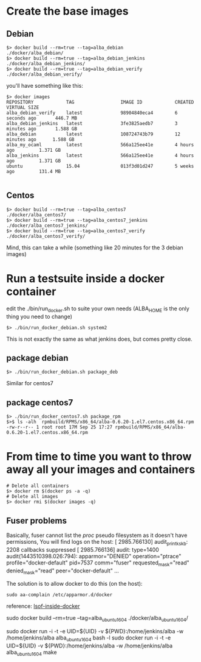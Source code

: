 * Create the base images

** Debian
#+BEGIN_SRC
$> docker build --rm=true --tag=alba_debian         ./docker/alba_debian/
$> docker build --rm=true --tag=alba_debian_jenkins ./docker/alba_debian_jenkins/
$> docker build --rm=true --tag=alba_debian_verify  ./docker/alba_debian_verify/
#+END_SRC
you'll have something like this:

#+BEGIN_SRC
$> docker images
REPOSITORY            TAG                 IMAGE ID            CREATED             VIRTUAL SIZE
alba_debian_verify    latest              98904840eca4        6 seconds ago       446.7 MB
alba_debian_jenkins   latest              3fe3825aedb7        3 minutes ago       1.588 GB
alba_debian           latest              108724743b79        12 minutes ago      1.588 GB
alba_my_ocaml         latest              566a125ee41e        4 hours ago         1.371 GB
alba_jenkins          latest              566a125ee41e        4 hours ago         1.371 GB
ubuntu                15.04               013f3d01d247        5 weeks ago         131.4 MB

#+END_SRC

** Centos
#+BEGIN_SRC
$> docker build --rm=true --tag=alba_centos7         ./docker/alba_centos7/
$> docker build --rm=true --tag=alba_centos7_jenkins ./docker/alba_centos7_jenkins/
$> docker build --rm=true --tag=alba_centos7_verify  ./docker/alba_centos7_verify/
#+END_SRC

Mind, this can take a while (something like 20 minutes for the 3 debian images)

* Run a testsuite inside a docker container

edit the ./bin/run_docker.sh to suite your own needs (ALBA_HOME is the only thing you need to change)
#+BEGIN_SRC
$> ./bin/run_docker_debian.sh system2
#+END_SRC

This is not exactly the same as what jenkins does, but comes pretty close.

** package debian
#+BEGIN_SRC
$> ./bin/run_docker_debian.sh package_deb
#+END_SRC

Similar for centos7

** package centos7
#+BEGIN_SRC
$> ./bin/run_docker_centos7.sh package_rpm
$>$ ls -alh  rpmbuild/RPMS/x86_64/alba-0.6.20-1.el7.centos.x86_64.rpm
-rw-r--r-- 1 root root 17M Sep 25 17:27 rpmbuild/RPMS/x86_64/alba-0.6.20-1.el7.centos.x86_64.rpm
#+END_SRC

* From time to time you want to throw away all your images and containers

#+BEGIN_SRC
# Delete all containers
$> docker rm $(docker ps -a -q)
# Delete all images
$> docker rmi $(docker images -q)
#+END_SRC

** Fuser problems
Basically, fuser cannot list the /proc/ pseudo filesystem as it doesn't have permissions,
You will find logs on the host:
[ 2985.766130] audit_printk_skb: 2208 callbacks suppressed
[ 2985.766136] audit: type=1400 audit(1443510398.026:794): apparmor="DENIED" operation="ptrace" profile="docker-default" pid=7537 comm="fuser" requested_mask="read" denied_mask="read" peer="docker-default"
...

The solution is to allow docker to do this (on the host):
#+BEGIN_SRC
sudo aa-complain /etc/apparmor.d/docker
#+END_SRC

reference: [[http://unix.stackexchange.com/questions/136690/how-can-i-substitute-lsof-inside-a-docker-native-not-lxc-based][lsof-inside-docker]]


sudo docker build --rm=true --tag=alba_ubuntu_16_04 ./docker/alba_ubuntu_16_04/

sudo docker run -i -t -e UID=${UID} -v ${PWD}:/home/jenkins/alba -w /home/jenkins/alba alba_ubuntu_16_04 bash -l
sudo docker run -i -t -e UID=${UID} -v ${PWD}:/home/jenkins/alba -w /home/jenkins/alba alba_ubuntu_16_04 make
